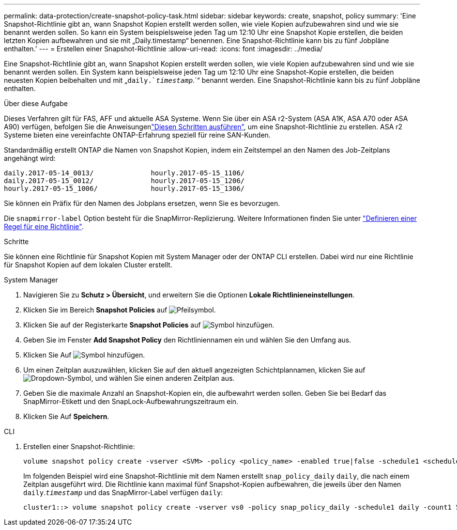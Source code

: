 ---
permalink: data-protection/create-snapshot-policy-task.html 
sidebar: sidebar 
keywords: create, snapshot, policy 
summary: 'Eine Snapshot-Richtlinie gibt an, wann Snapshot Kopien erstellt werden sollen, wie viele Kopien aufzubewahren sind und wie sie benannt werden sollen. So kann ein System beispielsweise jeden Tag um 12:10 Uhr eine Snapshot Kopie erstellen, die beiden letzten Kopien aufbewahren und sie mit „Daily.timestamp“ benennen. Eine Snapshot-Richtlinie kann bis zu fünf Jobpläne enthalten.' 
---
= Erstellen einer Snapshot-Richtlinie
:allow-uri-read: 
:icons: font
:imagesdir: ../media/


[role="lead"]
Eine Snapshot-Richtlinie gibt an, wann Snapshot Kopien erstellt werden sollen, wie viele Kopien aufzubewahren sind und wie sie benannt werden sollen. Ein System kann beispielsweise jeden Tag um 12:10 Uhr eine Snapshot-Kopie erstellen, die beiden neuesten Kopien beibehalten und mit „`daily.`_timestamp_`.`“ benannt werden. Eine Snapshot-Richtlinie kann bis zu fünf Jobpläne enthalten.

.Über diese Aufgabe
Dieses Verfahren gilt für FAS, AFF und aktuelle ASA Systeme. Wenn Sie über ein ASA r2-System (ASA A1K, ASA A70 oder ASA A90) verfügen, befolgen Sie die Anweisungenlink:https://docs.netapp.com/us-en/asa-r2/data-protection/policies-schedules.html#create-a-snapshot-policy["Diesen Schritten ausführen"^], um eine Snapshot-Richtlinie zu erstellen. ASA r2 Systeme bieten eine vereinfachte ONTAP-Erfahrung speziell für reine SAN-Kunden.

Standardmäßig erstellt ONTAP die Namen von Snapshot Kopien, indem ein Zeitstempel an den Namen des Job-Zeitplans angehängt wird:

[listing]
----
daily.2017-05-14_0013/              hourly.2017-05-15_1106/
daily.2017-05-15_0012/              hourly.2017-05-15_1206/
hourly.2017-05-15_1006/             hourly.2017-05-15_1306/
----
Sie können ein Präfix für den Namen des Jobplans ersetzen, wenn Sie es bevorzugen.

Die `snapmirror-label` Option besteht für die SnapMirror-Replizierung. Weitere Informationen finden Sie unter link:define-rule-policy-task.html["Definieren einer Regel für eine Richtlinie"].

.Schritte
Sie können eine Richtlinie für Snapshot Kopien mit System Manager oder der ONTAP CLI erstellen. Dabei wird nur eine Richtlinie für Snapshot Kopien auf dem lokalen Cluster erstellt.

[role="tabbed-block"]
====
.System Manager
--
. Navigieren Sie zu *Schutz > Übersicht*, und erweitern Sie die Optionen *Lokale Richtlinieneinstellungen*.
. Klicken Sie im Bereich *Snapshot Policies* auf image:icon_arrow.gif["Pfeilsymbol"].
. Klicken Sie auf der Registerkarte *Snapshot Policies* auf image:icon_add.gif["Symbol hinzufügen"].
. Geben Sie im Fenster *Add Snapshot Policy* den Richtliniennamen ein und wählen Sie den Umfang aus.
. Klicken Sie Auf image:icon_add.gif["Symbol hinzufügen"].
. Um einen Zeitplan auszuwählen, klicken Sie auf den aktuell angezeigten Schichtplannamen, klicken Sie auf image:icon_dropdown_arrow.gif["Dropdown-Symbol"], und wählen Sie einen anderen Zeitplan aus.
. Geben Sie die maximale Anzahl an Snapshot-Kopien ein, die aufbewahrt werden sollen. Geben Sie bei Bedarf das SnapMirror-Etikett und den SnapLock-Aufbewahrungszeitraum ein.
. Klicken Sie Auf *Speichern*.


--
.CLI
--
. Erstellen einer Snapshot-Richtlinie:
+
[source, cli]
----
volume snapshot policy create -vserver <SVM> -policy <policy_name> -enabled true|false -schedule1 <schedule1_name> -count1 <copies_to_retain> -prefix1 <snapshot_prefix> -snapmirror-label1 <snapshot_label> ... -schedule5 <schedule5_name> -count5 <copies_to_retain> -prefix5 <snapshot_prefix> -snapmirror-label5 <snapshot_label>
----
+
Im folgenden Beispiel wird eine Snapshot-Richtlinie mit dem Namen erstellt `snap_policy_daily` `daily`, die nach einem Zeitplan ausgeführt wird. Die Richtlinie kann maximal fünf Snapshot-Kopien aufbewahren, die jeweils über den Namen `daily`.`_timestamp_` und das SnapMirror-Label verfügen `daily`:

+
[listing]
----
cluster1::> volume snapshot policy create -vserver vs0 -policy snap_policy_daily -schedule1 daily -count1 5 -snapmirror-label1 daily
----


--
====